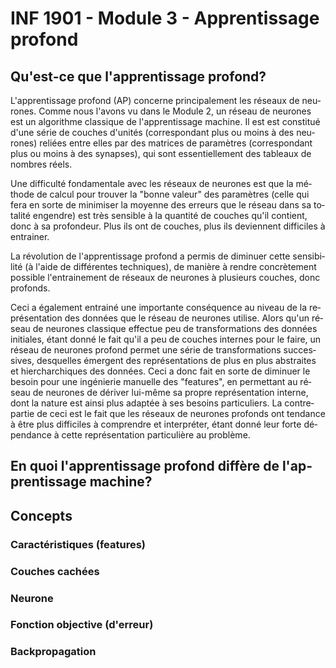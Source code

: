 #+LANGUAGE: fr
#+OPTIONS: title:nil toc:nil

* INF 1901 - Module 3 - Apprentissage profond

** Qu'est-ce que l'apprentissage profond?

L'apprentissage profond (AP) concerne principalement les réseaux de
neurones. Comme nous l'avons vu dans le Module 2, un réseau de
neurones est un algorithme classique de l'apprentissage machine. Il
est est constitué d'une série de couches d'unités (correspondant plus
ou moins à des neurones) reliées entre elles par des matrices de
paramètres (correspondant plus ou moins à des synapses), qui sont
essentiellement des tableaux de nombres réels.

Une difficulté fondamentale avec les réseaux de neurones est que la
méthode de calcul pour trouver la "bonne valeur" des paramètres (celle
qui fera en sorte de minimiser la moyenne des erreurs que le réseau
dans sa totalité engendre) est très sensible à la quantité de couches
qu'il contient, donc à sa profondeur. Plus ils ont de couches, plus
ils deviennent difficiles à entrainer.

La révolution de l'apprentissage profond a permis de diminuer cette
sensibilité (à l'aide de différentes techniques), de manière à rendre
concrètement possible l'entrainement de réseaux de neurones à plusieurs
couches, donc profonds.

Ceci a également entrainé une importante conséquence au niveau de la
représentation des données que le réseau de neurones utilise. Alors
qu'un réseau de neurones classique effectue peu de transformations des
données initiales, étant donné le fait qu'il a peu de couches internes
pour le faire, un réseau de neurones profond permet une série de
transformations successives, desquelles émergent des représentations
de plus en plus abstraites et hiercharchiques des données. Ceci a donc
fait en sorte de diminuer le besoin pour une ingénierie manuelle des
"features", en permettant au réseau de neurones de dériver lui-même sa
propre représentation interne, dont la nature est ainsi plus adaptée à
ses besoins particuliers. La contrepartie de ceci est le fait que les
réseaux de neurones profonds ont tendance à être plus difficiles à
comprendre et interpréter, étant donné leur forte dépendance à cette
représentation particulière au problème.

** En quoi l'apprentissage profond diffère de l'apprentissage machine?

** Concepts

*** Caractéristiques (features)

*** Couches cachées

*** Neurone

*** Fonction objective (d'erreur)

*** Backpropagation


